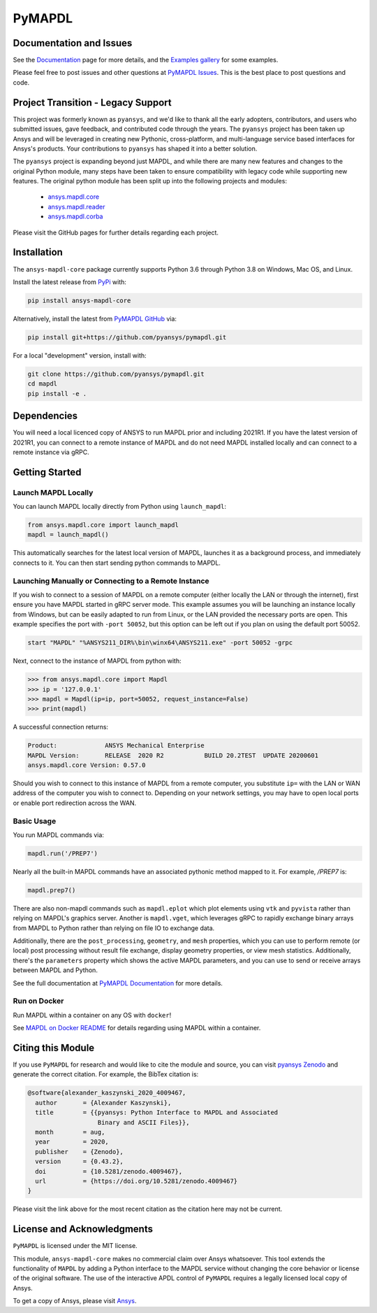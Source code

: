 PyMAPDL
=======
.. image:: https://img.shields.io/pypi/v/ansys-mapdl-core.svg
    :target: https://pypi.org/project/ansys-mapdl-core/

.. image:: https://dev.azure.com/pyansys/pyansys/_apis/build/status/pyansys.pymapdl?branchName=master
    :target: https://dev.azure.com/pyansys/pyansys/_build/latest?definitionId=5&branchName=master

.. image:: https://zenodo.org/badge/70696039.svg
   :target: https://zenodo.org/badge/latestdoi/70696039


Documentation and Issues
------------------------
See the `Documentation <https://mapdldocs.pyansys.com>`_ page for more
details, and the `Examples gallery
<https://mapdldocs.pyansys.com/examples/index.html>`_ for some
examples.

Please feel free to post issues and other questions at `PyMAPDL Issues
<https://github.com/pyansys/pymapdl/issues>`_.  This is the best place
to post questions and code.


Project Transition - Legacy Support
-----------------------------------
This project was formerly known as ``pyansys``, and we'd like to thank
all the early adopters, contributors, and users who submitted issues,
gave feedback, and contributed code through the years.  The
``pyansys`` project has been taken up Ansys and will be leveraged in
creating new Pythonic, cross-platform, and multi-language service
based interfaces for Ansys's products.  Your contributions to
``pyansys`` has shaped it into a better solution.

The ``pyansys`` project is expanding beyond just MAPDL, and while
there are many new features and changes to the original Python module,
many steps have been taken to ensure compatibility with legacy code
while supporting new features.  The original python module has been
split up into the following projects and modules:

 - `ansys.mapdl.core <https://github.com/pyansys/pymapdl>`_
 - `ansys.mapdl.reader <https://github.com/pyansys/pymapdl-reader>`_
 - `ansys.mapdl.corba <https://github.com/pyansys/pymapdl-corba>`_

Please visit the GitHub pages for further details regarding each project.


Installation
------------
The ``ansys-mapdl-core`` package currently supports Python 3.6 through
Python 3.8 on Windows, Mac OS, and Linux.

Install the latest release from `PyPi
<https://pypi.org/project/ansys-mapdl-core/>`_ with:

.. code::

   pip install ansys-mapdl-core

Alternatively, install the latest from `PyMAPDL GitHub
<https://github.com/pyansys/pymapdl/issues>`_ via:

.. code::

   pip install git+https://github.com/pyansys/pymapdl.git


For a local "development" version, install with:

.. code::

   git clone https://github.com/pyansys/pymapdl.git
   cd mapdl
   pip install -e .


Dependencies
------------
You will need a local licenced copy of ANSYS to run MAPDL prior and
including 2021R1.  If you have the latest version of 2021R1, you can
connect to a remote instance of MAPDL and do not need MAPDL installed
locally and can connect to a remote instance via gRPC.


Getting Started
---------------

Launch MAPDL Locally
~~~~~~~~~~~~~~~~~~~~
You can launch MAPDL locally directly from Python using ``launch_mapdl``:

.. code:: python

    from ansys.mapdl.core import launch_mapdl
    mapdl = launch_mapdl()

This automatically searches for the latest local version of MAPDL,
launches it as a background process, and immediately connects to it.
You can then start sending python commands to MAPDL.


Launching Manually or Connecting to a Remote Instance
~~~~~~~~~~~~~~~~~~~~~~~~~~~~~~~~~~~~~~~~~~~~~~~~~~~~~

If you wish to connect to a session of MAPDL on a remote computer
(either locally the LAN or through the internet), first ensure you
have MAPDL started in gRPC server mode.  This example assumes you will
be launching an instance locally from Windows, but can be easily
adapted to run from Linux, or the LAN provided the necessary ports are
open.  This example specifies the port with ``-port 50052``, but this
option can be left out if you plan on using the default port 50052.

.. code::

    start "MAPDL" "%ANSYS211_DIR%\bin\winx64\ANSYS211.exe" -port 50052 -grpc

Next, connect to the instance of MAPDL from python with:

.. code:: python

    >>> from ansys.mapdl.core import Mapdl
    >>> ip = '127.0.0.1'
    >>> mapdl = Mapdl(ip=ip, port=50052, request_instance=False)
    >>> print(mapdl)


A successful connection returns:

.. code::

    Product:             ANSYS Mechanical Enterprise
    MAPDL Version:       RELEASE  2020 R2           BUILD 20.2TEST  UPDATE 20200601
    ansys.mapdl.core Version: 0.57.0


Should you wish to connect to this instance of MAPDL from a remote
computer, you substitute ``ip=`` with the LAN or WAN address of the
computer you wish to connect to.  Depending on your network settings,
you may have to open local ports or enable port redirection across the
WAN.


Basic Usage
~~~~~~~~~~~
You run MAPDL commands via:

.. code:: python

    mapdl.run('/PREP7')


Nearly all the built-in MAPDL commands have an associated pythonic
method mapped to it.  For example, `/PREP7` is:

.. code:: python

    mapdl.prep7()


There are also non-mapdl commands such as ``mapdl.eplot`` which plot
elements using ``vtk`` and ``pyvista`` rather than relying on MAPDL's
graphics server.  Another is ``mapdl.vget``, which leverages gRPC to
rapidly exchange binary arrays from MAPDL to Python rather than
relying on file IO to exchange data.

Additionally, there are the ``post_processing``, ``geometry``, and
``mesh`` properties, which you can use to perform remote (or local)
post processing without result file exchange, display geometry
properties, or view mesh statistics.  Additionally, there's the
``parameters`` property which shows the active MAPDL parameters, and
you can use to send or receive arrays between MAPDL and Python.

See the full documentation at `PyMAPDL Documentation
<https://mapdldocs.pyansys.com>`_ for more details.


Run on Docker
~~~~~~~~~~~~~
Run MAPDL within a container on any OS with ``docker``!

See `MAPDL on Docker README
<https://github.com/pyansys/pymapdl/blob/master/docker/README.md>`_
for details regarding using MAPDL within a container.


Citing this Module
-------------------
If you use ``PyMAPDL`` for research and would like to cite the module
and source, you can visit `pyansys Zenodo
<https://zenodo.org/badge/latestdoi/70696039>`_ and generate the
correct citation.  For example, the BibTex citation is:

.. code::

    @software{alexander_kaszynski_2020_4009467,
      author       = {Alexander Kaszynski},
      title        = {{pyansys: Python Interface to MAPDL and Associated 
                       Binary and ASCII Files}},
      month        = aug,
      year         = 2020,
      publisher    = {Zenodo},
      version      = {0.43.2},
      doi          = {10.5281/zenodo.4009467},
      url          = {https://doi.org/10.5281/zenodo.4009467}
    }

Please visit the link above for the most recent citation as the
citation here may not be current.


License and Acknowledgments
---------------------------
``PyMAPDL`` is licensed under the MIT license.

This module, ``ansys-mapdl-core`` makes no commercial claim over Ansys
whatsoever.  This tool extends the functionality of ``MAPDL`` by
adding a Python interface to the MAPDL service without changing the
core behavior or license of the original software.  The use of the
interactive APDL control of ``PyMAPDL`` requires a legally licensed
local copy of Ansys.

To get a copy of Ansys, please visit `Ansys <https://www.ansys.com/>`_.
